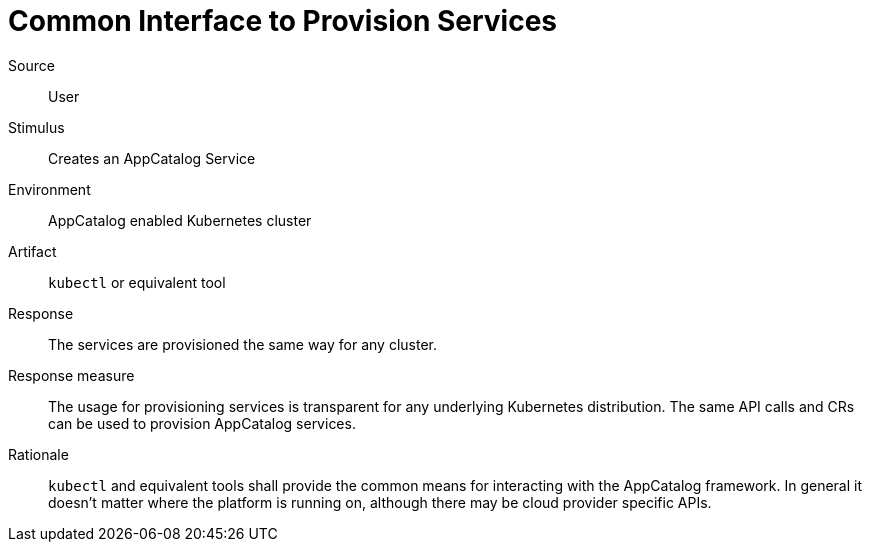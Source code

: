 = Common Interface to Provision Services

Source::
User

Stimulus::
Creates an AppCatalog Service

Environment::
AppCatalog enabled Kubernetes cluster

Artifact::
`kubectl` or equivalent tool

Response::
The services are provisioned the same way for any cluster.

Response measure::
The usage for provisioning services is transparent for any underlying Kubernetes distribution.
The same API calls and CRs can be used to provision AppCatalog services.

Rationale::
`kubectl` and equivalent tools shall provide the common means for interacting with the AppCatalog framework.
In general it doesn't matter where the platform is running on, although there may be cloud provider specific APIs.
